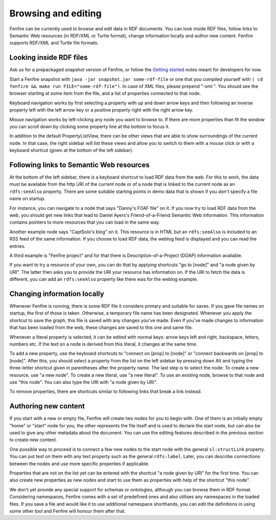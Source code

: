 ====================
Browsing and editing
====================

Fenfire can be currently used to browse and edit data in RDF
documents. You can look inside RDF files, follow links to Semantic Web
resources (in RDF/XML or Turtle format), change information locally
and author new content. Fenfire supports RDF/XML and Turtle file
formats.


Looking inside RDF files
========================

Ask us for a prepackaged snapshot version of Fenfire, or follow
the `Getting started`_ notes meant for developers for now.

.. _Getting started: ../doc/devel.html#getting-started

Start a Fenfire snapshot with ``java -jar snapshot.jar some-rdf-file`` 
or one that you compiled yourself with 
``( cd fenfire && make run FILE="some-rdf-file")``. In case of XML
files, please prepend "-xml ". You should see the
browser starting at some item from the file, and a list of properties
connected to that node. 

Keyboard navigation works by first selecting a property with up and
down arrow keys and then following an inverse property left with the
left arrow key or a positive property right with the right arrow key.

Mouse navigation works by left-clicking any node you want to browse
to. If there are more properties than fit the window you can scroll
down by clicking some property line at the bottom to focus it.

In addition to the default PropertyListView, there can be other views
that are able to show surroundings of the current node. In that case,
the right sidebar will list these views and allow you to switch to
them with a mouse click or with a keyboard shortcut (given at the
bottom of the left sidebar).


Following links to Semantic Web resources
=========================================

At the bottom of the left sidebar, there is a keyboard shortcut to
load RDF data from the web. For this to work, the data must be available from
the http URI of the current node or of a node that is linked to the
current node as an ``rdfs:seeAlso`` property. There are some suitable
starting points in demo data that is shown if you *don't* specify a
file name on startup.

For instance, you can navigate to a node that says "Danny's FOAF file"
on it. If you now try to load RDF data from the web, you should get
new links that lead to Daniel Ayers's Friend-of-a-Friend Semantic Web
information. This information contains pointers to more resources that
you can load in the same way.

Another example node says "CaptSolo's blog" on it. This resource is
in HTML but an ``rdfs:seeAlso`` is included to an RSS feed of the same
information. If you choose to load RDF data, the weblog feed is
displayed and you can read the entries.

A third example is "Fenfire project" and for that there is
Description-of-a-Project (DOAP) information available.

If you want to try a resource of your own, you can do that by applying
shortcuts "go to [node]" and "a node given by URI". The latter then
asks you to provide the URI your resource has information on. If the
URI to fetch the data is different, you can add an ``rdfs:seeAlso``
property like there was for the weblog example.


Changing information locally
============================

Whenever Fenfire is running, there is some RDF file it considers
primary and suitable for saves. If you gave file names on startup, the
first of those is taken. Otherwise, a temporary file name has been
designated. Whenever you apply the shortcut to save the graph, this
file is saved with any changes you've made. Even if you've made
changes to information that has been loaded from the web, these
changes are saved to this one and same file.

Whenever a literal property is selected, it can be edited with normal
keys: arrow keys left and right, backspace, letters, numbers etc. If
the text on a node is derived from this literal, it changes at the
same time.

To add a new property, use the keyboard shortcuts to "connect on [prop]
to [node]" or "connect backwards on [prop] to [node]". After this, you
should select a property from the list on the left sidebar by pressing
down Alt and typing the three-letter shortcut given in parentheses
after the property name. The last step is to select the node: To
create a new resource, use "a new node". To create a new literal, use
"a new literal". To use an existing node, browse to that node and use
"this node". You can also type the URI with "a node given by URI".

To remove properties, there are shortcuts similar to following links
that break a link instead.


Authoring new content
=====================

If you start with a new or empty file, Fenfire will create two nodes
for you to begin with. One of them is an initially empty "home" or
"start" node for you, the other represents the file itself and is
used to declare the start node, but can also be used to give any other
metadata about the document. You can use the editing features
described in the previous section to create new content. 

One possible way to proceed is to connect a few new nodes to the start
node with the general ``sl:structLink`` property. You can put text on
them with any text property such as the general ``rdfs:label``. Later,
you can describe connections between the nodes and use more specific
properties if applicable.

Properties that are not on the list yet can be entered with the shortcut 
"a node given by URI" for the first time. You can also create new
properties as new nodes and start to use them as properties with help
of the shortcut "this node".

We don't yet provide any special support for schemas or ontologies,
although you can browse them in RDF format. Considering namespaces,
Fenfire comes with a set of predefined ones and also utilises any
namespaces in the loaded files. If you save a file and would like it
to use additional namespace shorthands, you can edit the definitions
in using some other tool and Fenfire will honour them after that.


